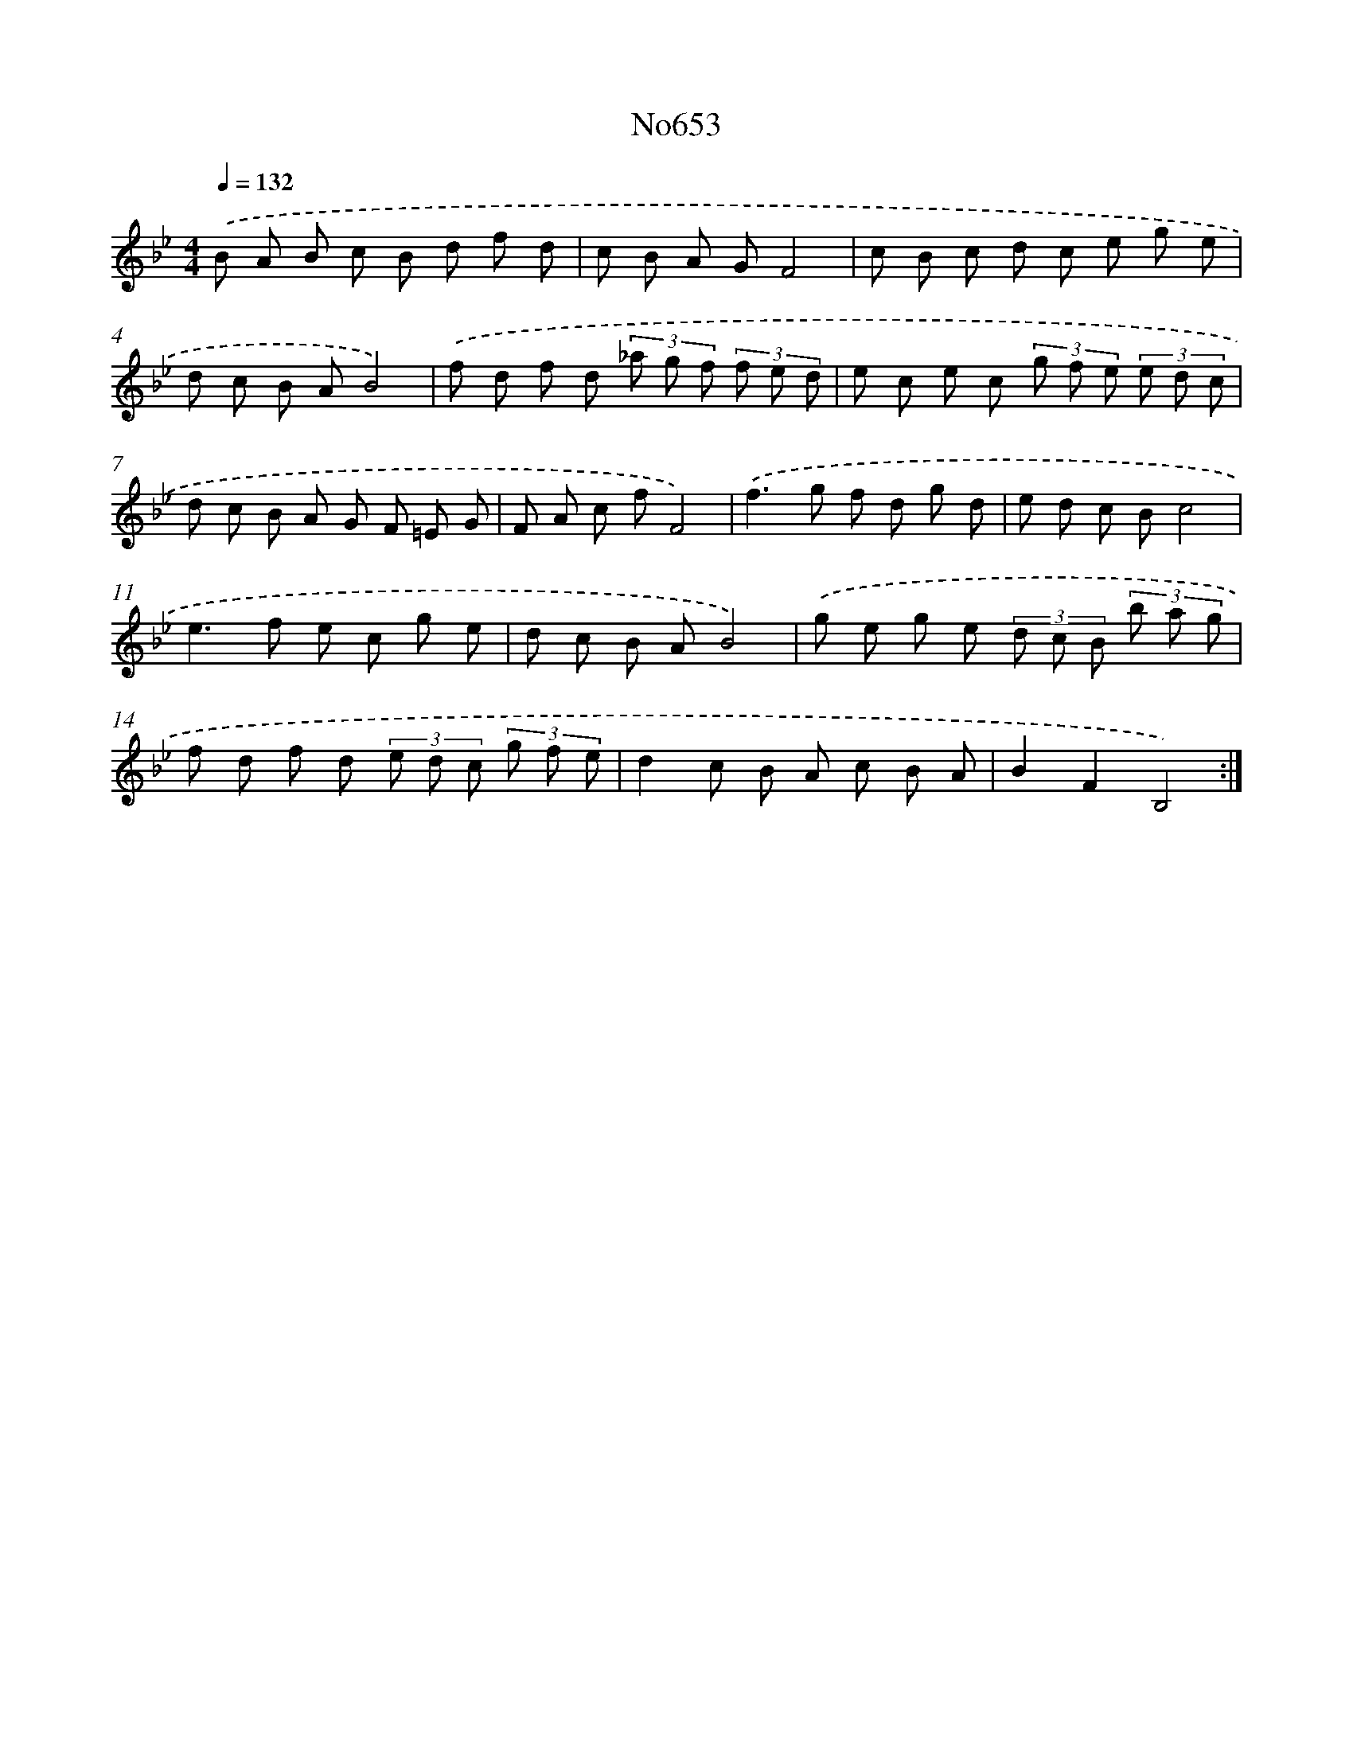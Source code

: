 X: 7096
T: No653
%%abc-version 2.0
%%abcx-abcm2ps-target-version 5.9.1 (29 Sep 2008)
%%abc-creator hum2abc beta
%%abcx-conversion-date 2018/11/01 14:36:34
%%humdrum-veritas 2766658147
%%humdrum-veritas-data 2658634510
%%continueall 1
%%barnumbers 0
L: 1/8
M: 4/4
Q: 1/4=132
K: Bb clef=treble
.('B A B c B d f d |
c B A GF4 |
c B c d c e g e |
d c B AB4) |
.('f d f d (3_a g f (3f e d |
e c e c (3g f e (3e d c |
d c B A G F =E G |
F A c fF4) |
.('f2>g2 f d g d |
e d c Bc4 |
e2>f2 e c g e |
d c B AB4) |
.('g e g e (3d c B (3b a g |
f d f d (3e d c (3g f e |
d2c B A c B A |
B2F2B,4) :|]
